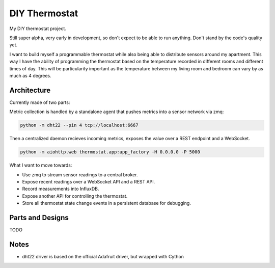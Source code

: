 ==============
DIY Thermostat
==============

My DIY thermostat project.

Still super alpha, very early in development, so don't expect to be able to run
anything. Don't stand by the code's quality yet.

I want to build myself a programmable thermostat while also being able to
distribute sensors around my apartment. This way I have the ability of
programming the thermostat based on the temperature recorded in different
rooms and different times of day. This will be particularity important as the
temperature between my living room and bedroom can vary by as much as 4
degrees.

Architecture
------------

Currently made of two parts:

Metric collection is handled by a standalone agent that pushes metrics into a
sensor network via zmq:

.. code ::

    python -m dht22 --pin 4 tcp://localhost:6667

Then a centralized daemon recieves incoming metrics, exposes the value over a
REST endpoint and a WebSocket.

.. code ::

   python -m aiohttp.web thermostat.app:app_factory -H 0.0.0.0 -P 5000

What I want to move towards:

- Use zmq to stream sensor readings to a central broker.
- Expose recent readings over a WebSocket API and a REST API.
- Record measurements into InfluxDB.
- Expose another API for controlling the thermostat.
- Store all thermostat state change events in a persistent database for debugging.

Parts and Designs
-----------------

TODO

Notes
-----

- dht22 driver is based on the official Adafruit driver, but wrapped with Cython
